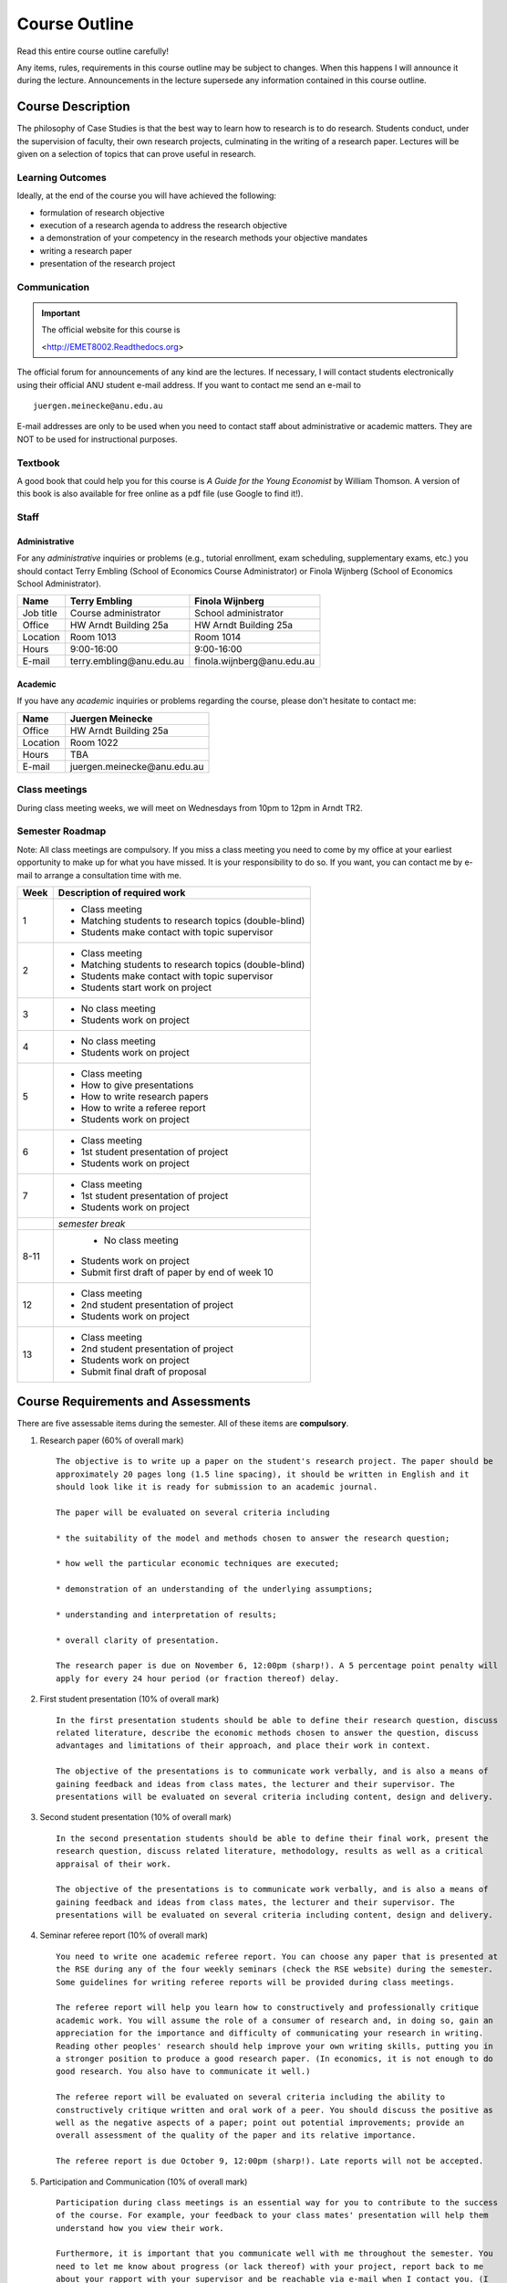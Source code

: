 Course Outline
**********************

Read this entire course outline carefully! 

Any items, rules, requirements in this course outline may be subject to changes. When this happens I
will announce it during the lecture. Announcements in the lecture supersede any information
contained in this course outline.


Course Description 
============================
The philosophy of Case Studies is that the best way to learn how to research is to do research.
Students conduct, under the supervision of faculty, their own research projects, culminating in the
writing of a research paper. Lectures will be given on a selection of topics that can prove useful
in research.  

Learning Outcomes
----------------------------
Ideally, at the end of the course you will have achieved the following:

* formulation of research objective
* execution of a research agenda to address the research objective
* a demonstration of your competency in the research methods your objective mandates
* writing a research paper
* presentation of the research project


Communication 
---------------


.. important:: The official website for this course is 
   
   <http://EMET8002.Readthedocs.org>

The official forum for announcements of any kind are the lectures. If necessary, I will contact
students electronically using their official ANU student e-mail address. If you want to contact me
send an e-mail to ::

    juergen.meinecke@anu.edu.au

E-mail addresses are only to be used when you need to contact staff about administrative or academic
matters. They are NOT to be used for instructional purposes. 

Textbook 
----------------------------

A good book that could help you for this course is *A Guide for the Young Economist* by William
Thomson. A version of this book is also available for free online as a pdf file (use Google to find
it!). 


Staff
------------------

Administrative
^^^^^^^^^^^^^^^^^^

For any *administrative* inquiries or problems (e.g., tutorial enrollment, exam scheduling, supplementary exams, etc.) you should contact Terry Embling (School of Economics Course Administrator) or Finola Wijnberg (School of Economics School Administrator).

=============== ============================== ============================== 
Name            Terry Embling                   Finola Wijnberg                                
=============== ============================== ============================== 
Job title       Course administrator            School administrator 
Office          HW Arndt Building 25a           HW Arndt Building 25a
Location        Room 1013                       Room 1014
Hours           9:00-16:00                      9:00-16:00
E-mail          terry.embling\@anu.edu.au       finola.wijnberg\@anu.edu.au
=============== ============================== ============================== 

Academic
^^^^^^^^^^^^

If you have any *academic* inquiries or problems regarding the course, please don't hesitate to
contact me:

=============== ============================== 
Name            Juergen Meinecke               
=============== ============================== 
Office          HW Arndt Building 25a          
Location        Room 1022                     
Hours           TBA                          
E-mail          juergen.meinecke\@anu.edu.au   
=============== ============================== 


Class meetings
-----------------

During class meeting weeks, we will meet on Wednesdays from 10pm to 12pm in Arndt TR2.


Semester Roadmap
-------------------

Note: All class meetings are compulsory. If you miss a class meeting you need to come by my office
at your earliest opportunity to make up for what you have missed. It is your responsibility to do
so. If you want, you can contact me by e-mail to arrange a consultation time with me. 

=====  =============================================================
Week   Description of required work                               
=====  =============================================================
1      - Class meeting                                                    

       - Matching students to research topics (double-blind)        

       - Students make contact with topic supervisor                
2      - Class meeting                                                    

       - Matching students to research topics (double-blind)        

       - Students make contact with topic supervisor                

       - Students start work on project                             
3      - No class meeting

       - Students work on project                                   
4      - No class meeting

       - Students work on project
5      - Class meeting

       - How to give presentations

       - How to write research papers
         
       - How to write a referee report

       - Students work on project                                   
6      - Class meeting

       - 1st student presentation of project                            

       - Students work on project                                   
7      - Class meeting

       - 1st student presentation of project                            

       - Students work on project                                   
\      *semester break*                                           
8-11    - No class meeting                                                    

       - Students work on project                                   

       - Submit first draft of paper by end of week 10                                
12     - Class meeting

       - 2nd student presentation of project

       - Students work on project                                   
13     - Class meeting

       - 2nd student presentation of project

       - Students work on project

       - Submit final draft of proposal                             
=====  =============================================================



Course Requirements and Assessments
======================================

There are five assessable items during the semester. All of these items are **compulsory**.

1.  Research paper (60% of overall mark) ::

        The objective is to write up a paper on the student's research project. The paper should be
        approximately 20 pages long (1.5 line spacing), it should be written in English and it
        should look like it is ready for submission to an academic journal.
        
        The paper will be evaluated on several criteria including 
        
        * the suitability of the model and methods chosen to answer the research question;

        * how well the particular economic techniques are executed;

        * demonstration of an understanding of the underlying assumptions;

        * understanding and interpretation of results;

        * overall clarity of presentation.
          
        The research paper is due on November 6, 12:00pm (sharp!). A 5 percentage point penalty will
        apply for every 24 hour period (or fraction thereof) delay.

2.  First student presentation (10% of overall mark) ::

        In the first presentation students should be able to define their research question, discuss
        related literature, describe the economic methods chosen to answer the question, discuss
        advantages and limitations of their approach, and place their work in context. 
        
        The objective of the presentations is to communicate work verbally, and is also a means of
        gaining feedback and ideas from class mates, the lecturer and their supervisor. The
        presentations will be evaluated on several criteria including content, design and delivery. 

3.  Second student presentation (10% of overall mark) ::

        In the second presentation students should be able to define their final work, present the
        research question, discuss related literature, methodology, results as well as a critical
        appraisal of their work.
        
        The objective of the presentations is to communicate work verbally, and is also a means of
        gaining feedback and ideas from class mates, the lecturer and their supervisor. The
        presentations will be evaluated on several criteria including content, design and delivery. 

4.  Seminar referee report (10% of overall mark) ::

        You need to write one academic referee report. You can choose any paper that is presented at
        the RSE during any of the four weekly seminars (check the RSE website) during the semester.
        Some guidelines for writing referee reports will be provided during class meetings. 
       
        The referee report will help you learn how to constructively and professionally critique
        academic work. You will assume the role of a consumer of research and, in doing so, gain an
        appreciation for the importance and difficulty of communicating your research in writing.
        Reading other peoples' research should help improve your own writing skills, putting you in
        a stronger position to produce a good research paper. (In economics, it is not enough to do
        good research. You also have to communicate it well.)
        
        The referee report will be evaluated on several criteria including the ability to
        constructively critique written and oral work of a peer. You should discuss the positive as
        well as the negative aspects of a paper; point out potential improvements; provide an
        overall assessment of the quality of the paper and its relative importance. 
        
        The referee report is due October 9, 12:00pm (sharp!). Late reports will not be accepted.

5.  Participation and Communication (10% of overall mark) ::

        Participation during class meetings is an essential way for you to contribute to the success
        of the course. For example, your feedback to your class mates' presentation will help them
        understand how you view their work.

        Furthermore, it is important that you communicate well with me throughout the semester. You
        need to let me know about progress (or lack thereof) with your project, report back to me
        about your rapport with your supervisor and be reachable via e-mail when I contact you. (I
        will contact you several times throughout the semester to learn about your progress.)




Scaling of Grades
--------------------

Final scores for the course will be determined by scaling the raw score totals to fit a sensible
distribution of grades. Scaling can increase or decrease a mark but does not change the order of
marks relative to the other students in the course. If it is decided that scaling is appropriate,
then the final mark awarded in a course may differ from the aggregation of the raw marks of each
assessment component.


Rules and Policies
============================

It is your responsibility to familiarize yourself with the rules and regulations and the policies
and procedures that are relevant to your studies at the ANU. 

ANU has educational policies, procedures and guidelines, which are designed to ensure that staff and
students are aware of the University's academic standards, and implement them. You can find the
University's education policies and an explanatory glossary at: `ANU Policies
<http://policies.anu.edu.au/ Students>`_.

Students are expected to have read the `Student Academic Integrity Policy <http://policies.anu.edu.au/ppl/document/ANUP_000392>`_
before the commencement of their course.  

Other key policies include: 

* Student Assessment (Coursework) 
  
* Student Surveys and Evaluations

The University also offers a number of support services for students. Information on these is available
online from `ANU Studentlife <http://students.anu.edu.au/studentlife/>`_. 


